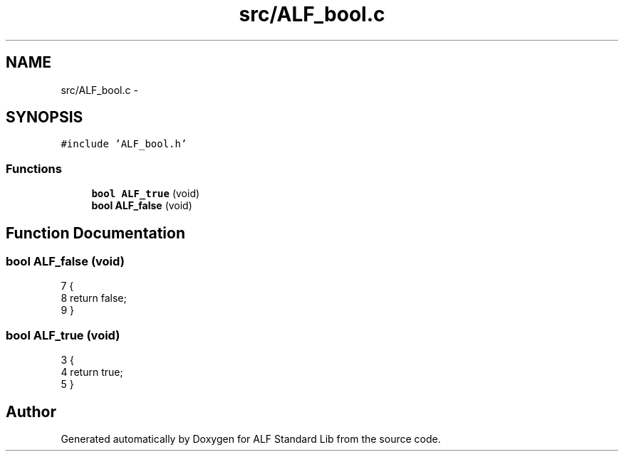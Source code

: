 .TH "src/ALF_bool.c" 3 "Wed Jul 18 2018" "Version 1.0" "ALF Standard Lib" \" -*- nroff -*-
.ad l
.nh
.SH NAME
src/ALF_bool.c \- 
.SH SYNOPSIS
.br
.PP
\fC#include 'ALF_bool\&.h'\fP
.br

.SS "Functions"

.in +1c
.ti -1c
.RI "\fBbool\fP \fBALF_true\fP (void)"
.br
.ti -1c
.RI "\fBbool\fP \fBALF_false\fP (void)"
.br
.in -1c
.SH "Function Documentation"
.PP 
.SS "\fBbool\fP ALF_false (void)"

.PP
.nf
7                     {
8     return false;
9 }
.fi
.SS "\fBbool\fP ALF_true (void)"

.PP
.nf
3                    {
4     return true;
5 }
.fi
.SH "Author"
.PP 
Generated automatically by Doxygen for ALF Standard Lib from the source code\&.
